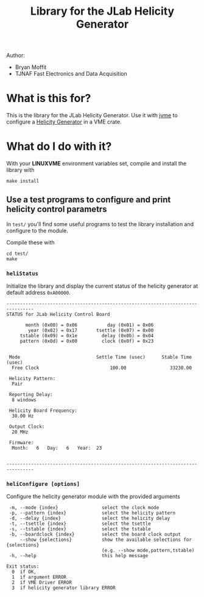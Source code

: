 #+TITLE: Library for the JLab Helicity Generator

Author:
- Bryan Moffit
- TJNAF Fast Electronics and Data Acquisition

* What is this for?

  This is the library for the JLab Helicity Generator.  Use it with [[https://github.com/JeffersonLab/jvme][jvme]] to configure a [[https://wiki.jlab.org/ciswiki/index.php/Parity_Quality_Beam#New_Helicity_Board][Helicity Generator]] in a VME crate.

* What do I do with it?

With your *LINUXVME* environment variables set, compile and install the library with
#+begin_src shell
  make install
#+end_src

** Use a test programs to configure and print helicity control parametrs
In ~test/~ you'll find some useful programs to test the library installation and configure to the module.

Compile these with
#+begin_src shell
  cd test/
  make 
#+end_src

*** ~heliStatus~ 
Initialize the library and display the current status of the helicity generator at default address ~0xA00000~.
#+begin_example
--------------------------------------------------------------------------------
STATUS for JLab Helicity Control Board

       month (0x00) = 0x06	         day (0x01) = 0x06
        year (0x02) = 0x17	     tsettle (0x07) = 0x00
     tstable (0x09) = 0x1e	       delay (0x0b) = 0x04
     pattern (0x0d) = 0x00	       clock (0x0f) = 0x23


 Mode                            Settle Time (usec)      Stable Time (usec)
  Free Clock                          100.00                33230.00

 Helicity Pattern:
  Pair

 Reporting Delay:
  8 windows

 Helicity Board Frequency:
  30.00 Hz

 Output Clock:
  20 MHz

 Firmware:
  Month:   6   Day:   6   Year:  23


--------------------------------------------------------------------------------
#+end_example    
*** ~heliConfigure [options]~
Configure the helicity generator module with the provided arguments
#+begin_example
 -m, --mode {index}                select the clock mode
 -p, --pattern {index}             select the helicity pattern
 -d, --delay {index}               select the helicity delay
 -t, --tsettle {index}             select the tsettle
 -s, --tstable {index}             select the tstable
 -b, --boardclock {index}          select the board clock output
     --show {selections}           show the available selections for {selections}
                                   (e.g. --show mode,pattern,tstable)
 -h, --help                        this help message

Exit status:
  0  if OK,
  1  if argument ERROR
  2  if VME Driver ERROR
  3  if helicity generator library ERROR
#+end_example

